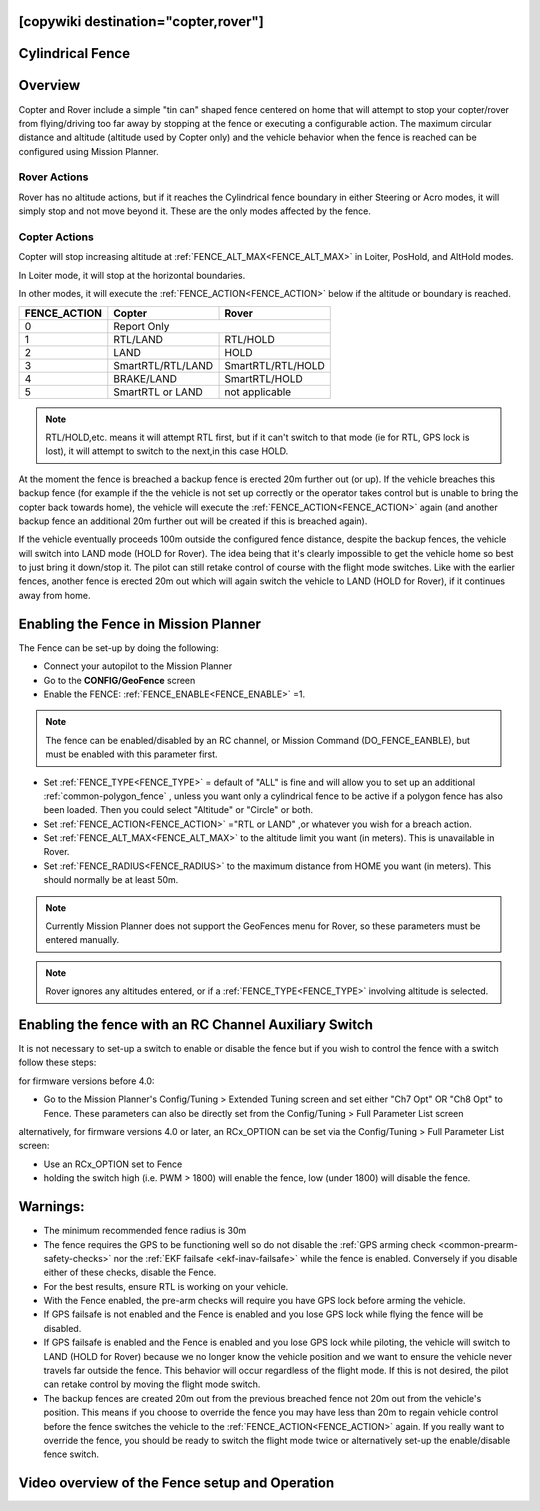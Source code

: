 .. _common-ac2_simple_geofence:

[copywiki destination="copter,rover"]
=================
Cylindrical Fence
=================

Overview
========

Copter and Rover include a simple "tin can" shaped fence centered
on home that will attempt to stop your copter/rover from flying/driving too far away
by stopping at the fence or executing a configurable action.
The maximum circular distance and altitude (altitude used by Copter only) and the vehicle behavior when the fence is reached can be configured using Mission Planner.

Rover Actions
-------------

Rover has no altitude actions, but if it reaches the Cylindrical fence boundary in either Steering or Acro modes, it will simply stop and not move beyond it. These are the only modes affected by the fence.

Copter Actions
--------------

Copter will stop increasing altitude at :ref:`FENCE_ALT_MAX<FENCE_ALT_MAX>` in Loiter, PosHold, and AltHold modes.

In Loiter mode, it will stop at the horizontal boundaries.

In other modes, it will execute the :ref:`FENCE_ACTION<FENCE_ACTION>` below if the altitude or boundary is reached.

+------------+--------------------+-------------------+
+FENCE_ACTION|  Copter            | Rover             +
+============+====================+===================+
+     0      |   Report Only                          +
+------------+--------------------+-------------------+
+     1      | RTL/LAND           | RTL/HOLD          +
+------------+--------------------+-------------------+
+     2      |LAND                | HOLD              +
+------------+--------------------+-------------------+
+     3      |  SmartRTL/RTL/LAND | SmartRTL/RTL/HOLD +
+------------+--------------------+-------------------+
+     4      | BRAKE/LAND         |SmartRTL/HOLD      +
+------------+--------------------+-------------------+
+     5      | SmartRTL or  LAND  | not applicable    +
+------------+--------------------+-------------------+

.. note:: RTL/HOLD,etc. means it will attempt RTL first, but if it can't switch to that mode (ie for RTL, GPS lock is lost), it will attempt to switch to the next,in this case HOLD.

At the moment the fence is breached a backup fence is erected 20m
further out (or up).  If the vehicle breaches this backup fence (for
example if the the vehicle is not set up correctly or the operator takes
control but is unable to bring the copter back towards home), the vehicle
will execute the :ref:`FENCE_ACTION<FENCE_ACTION>` again (and another backup fence an additional
20m further out will be created if this is breached again).

If the vehicle eventually proceeds 100m outside the configured fence
distance, despite the backup fences, the vehicle will switch into LAND mode (HOLD for Rover).  The idea being that it's clearly impossible to get the vehicle home so best to just bring it
down/stop it.  The pilot can still retake control of course with the flight mode
switches.  Like with the earlier fences, another fence is erected 20m
out which will again switch the vehicle to LAND (HOLD for Rover), if it continues away from
home.

Enabling the Fence in Mission Planner
=====================================

.. image:: ../../../images/Fence_MPSetup.png
    :target: ../_images/Fence_MPSetup.png

The Fence can be set-up by doing the following:

-  Connect your autopilot to the Mission Planner
-  Go to the **CONFIG/GeoFence** screen
-  Enable the FENCE: :ref:`FENCE_ENABLE<FENCE_ENABLE>` =1.

.. note:: The fence can be enabled/disabled by an RC channel, or Mission Command (DO_FENCE_EANBLE), but must be enabled with this parameter first.

-  Set :ref:`FENCE_TYPE<FENCE_TYPE>` = default of "ALL" is fine and will allow you to set up an additional :ref:`common-polygon_fence` , unless you want only a cylindrical fence to be active if a polygon fence has also been loaded. Then  you could select "Altitude" or "Circle" or both.
-  Set :ref:`FENCE_ACTION<FENCE_ACTION>` ="RTL or LAND" ,or whatever you wish for a breach action.
-  Set :ref:`FENCE_ALT_MAX<FENCE_ALT_MAX>` to the altitude limit you want (in meters). This is unavailable in Rover.
-  Set :ref:`FENCE_RADIUS<FENCE_RADIUS>` to the maximum distance from HOME you want (in
   meters).  This should normally be at least 50m.

.. note:: Currently Mission Planner does not support the GeoFences menu for Rover, so these parameters must be entered manually.

.. note:: Rover ignores any altitudes entered, or if a :ref:`FENCE_TYPE<FENCE_TYPE>` involving altitude is selected.

Enabling the fence with an RC Channel Auxiliary Switch
======================================================

It is not necessary to set-up a switch to enable or disable the fence
but if you wish to control the fence with a switch follow these
steps:

for firmware versions before 4.0:

-  Go to the Mission Planner's Config/Tuning > Extended Tuning screen and set
   either "Ch7 Opt" OR "Ch8 Opt" to Fence. These parameters can also be directly set from the Config/Tuning > Full Parameter List screen
   
.. image:: ../../../images/Fence_MPCh78.png
    :target: ../_images/Fence_MPCh78.png
   
alternatively, for firmware versions 4.0 or later, an RCx_OPTION can be set via the Config/Tuning > Full Parameter List screen:

-  Use an RCx_OPTION set to Fence
-  holding the switch high (i.e. PWM > 1800) will enable the fence, low
   (under 1800) will disable the fence.


Warnings:
=========

-  The minimum recommended fence radius is 30m
-  The fence requires the GPS to be functioning well so do not disable
   the :ref:`GPS arming check <common-prearm-safety-checks>` nor the :ref:`EKF failsafe <ekf-inav-failsafe>` while the fence is enabled. 
   Conversely if you disable either of these checks, disable the Fence.
-  For the best results, ensure RTL is working on your vehicle.
-  With the Fence enabled, the pre-arm checks will require you have GPS
   lock before arming the vehicle.
-  If GPS failsafe is not enabled and the Fence is enabled and you lose
   GPS lock while flying the fence will be disabled.
-  If GPS failsafe is enabled and the Fence is enabled and you lose GPS
   lock while piloting, the vehicle will switch to LAND (HOLD for Rover) because we no
   longer know the vehicle position and we want to ensure the vehicle
   never travels far outside the fence.  This behavior will occur
   regardless of the flight mode.  If this is not desired,
   the pilot can retake control by moving the flight mode switch.
-  The backup fences are created 20m out from the previous breached
   fence not 20m out from the vehicle's position.  This means if you
   choose to override the fence you may have less than 20m to regain
   vehicle control before the fence switches the vehicle to the :ref:`FENCE_ACTION<FENCE_ACTION>`
   again.  If you really want to override the fence, you should be ready
   to switch the flight mode twice or alternatively set-up the
   enable/disable fence switch.

Video overview of the Fence setup and Operation
===============================================

..  youtube:: HDnGdo54o-4
    :width: 100%
